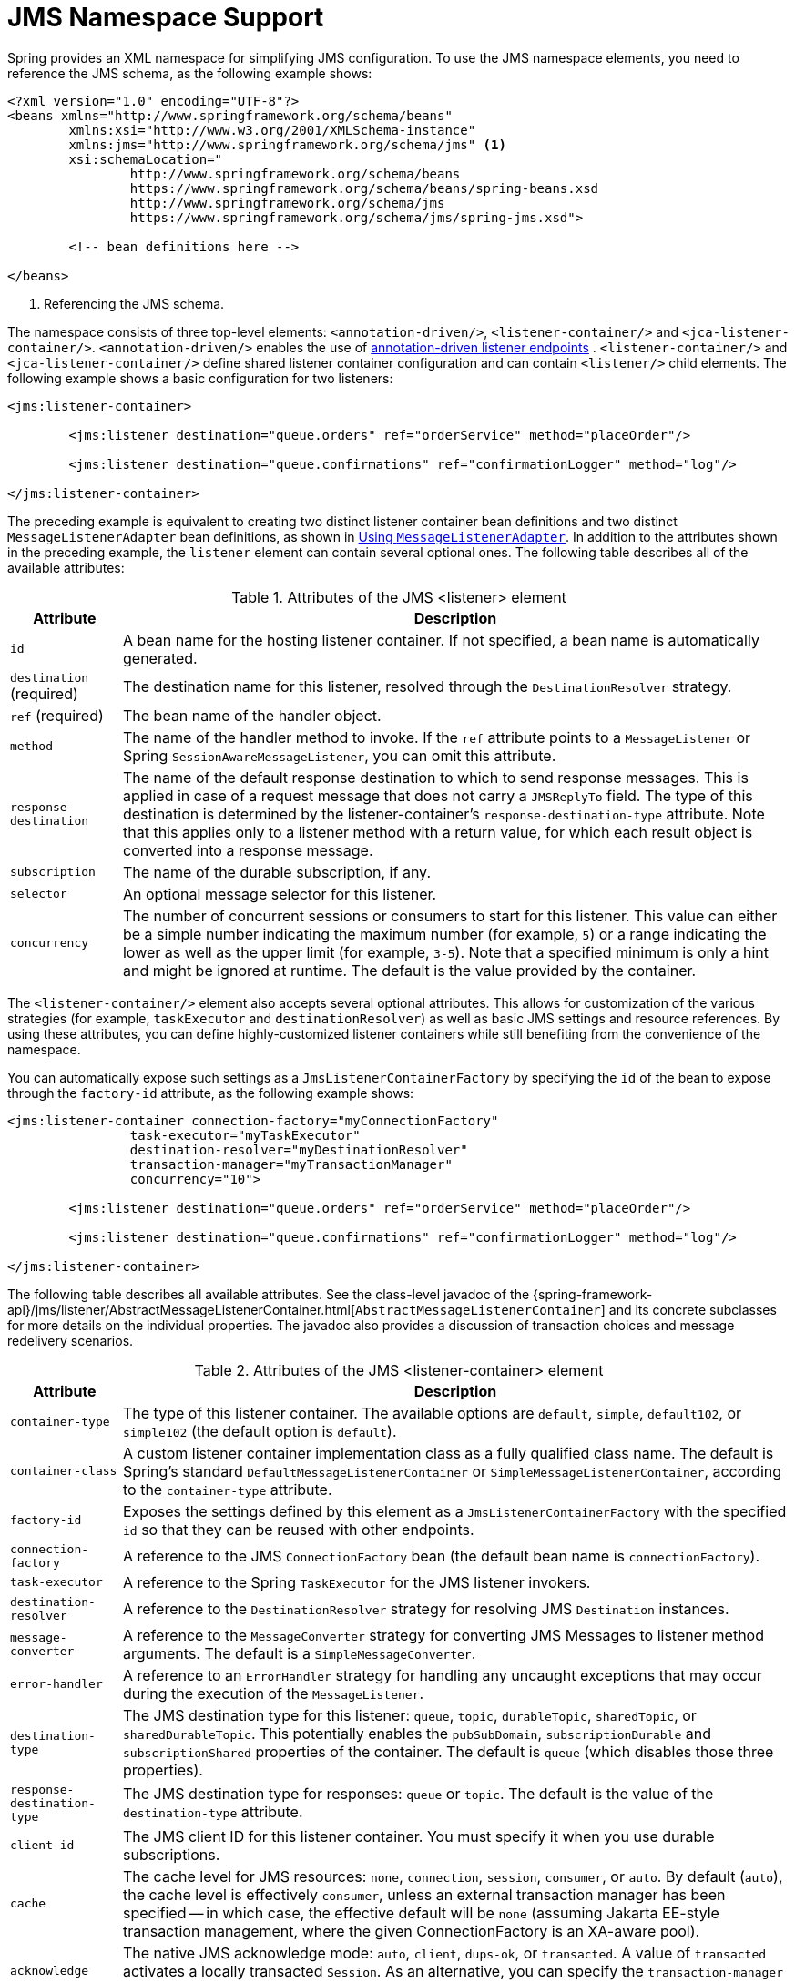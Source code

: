 [[jms-namespace]]
= JMS Namespace Support

Spring provides an XML namespace for simplifying JMS configuration. To use the JMS
namespace elements, you need to reference the JMS schema, as the following example shows:

[source,xml,indent=0,subs="verbatim,quotes"]
----
	<?xml version="1.0" encoding="UTF-8"?>
	<beans xmlns="http://www.springframework.org/schema/beans"
		xmlns:xsi="http://www.w3.org/2001/XMLSchema-instance"
		xmlns:jms="http://www.springframework.org/schema/jms" <1>
		xsi:schemaLocation="
			http://www.springframework.org/schema/beans
			https://www.springframework.org/schema/beans/spring-beans.xsd
			http://www.springframework.org/schema/jms
			https://www.springframework.org/schema/jms/spring-jms.xsd">

		<!-- bean definitions here -->

	</beans>
----
<1> Referencing the JMS schema.

The namespace consists of three top-level elements: `<annotation-driven/>`, `<listener-container/>`
and `<jca-listener-container/>`. `<annotation-driven/>` enables the use of xref:integration/jms/annotated.adoc[annotation-driven listener endpoints]
. `<listener-container/>` and `<jca-listener-container/>`
define shared listener container configuration and can contain `<listener/>` child elements.
The following example shows a basic configuration for two listeners:

[source,xml,indent=0,subs="verbatim,quotes"]
----
	<jms:listener-container>

		<jms:listener destination="queue.orders" ref="orderService" method="placeOrder"/>

		<jms:listener destination="queue.confirmations" ref="confirmationLogger" method="log"/>

	</jms:listener-container>
----

The preceding example is equivalent to creating two distinct listener container bean
definitions and two distinct `MessageListenerAdapter` bean definitions, as shown
in xref:integration/jms/receiving.adoc#jms-receiving-async-message-listener-adapter[Using `MessageListenerAdapter`]. In addition to the attributes shown
in the preceding example, the `listener` element can contain several optional ones.
The following table describes all of the available attributes:

[[jms-namespace-listener-tbl]]
.Attributes of the JMS <listener> element
[cols="1,6"]
|===
| Attribute | Description

| `id`
| A bean name for the hosting listener container. If not specified, a bean name is
  automatically generated.

| `destination` (required)
| The destination name for this listener, resolved through the `DestinationResolver`
  strategy.

| `ref` (required)
| The bean name of the handler object.

| `method`
| The name of the handler method to invoke. If the `ref` attribute points to a `MessageListener`
  or Spring `SessionAwareMessageListener`, you can omit this attribute.

| `response-destination`
| The name of the default response destination to which to send response messages. This is
  applied in case of a request message that does not carry a `JMSReplyTo` field. The
  type of this destination is determined by the listener-container's
  `response-destination-type` attribute. Note that this applies only to a listener method with a
  return value, for which each result object is converted into a response message.

| `subscription`
| The name of the durable subscription, if any.

| `selector`
| An optional message selector for this listener.

| `concurrency`
| The number of concurrent sessions or consumers to start for this listener. This value can either be
  a simple number indicating the maximum number (for example, `5`) or a range indicating the lower
  as well as the upper limit (for example, `3-5`). Note that a specified minimum is only a hint
  and might be ignored at runtime. The default is the value provided by the container.
|===

The `<listener-container/>` element also accepts several optional attributes. This
allows for customization of the various strategies (for example, `taskExecutor` and
`destinationResolver`) as well as basic JMS settings and resource references. By using
these attributes, you can define highly-customized listener containers while
still benefiting from the convenience of the namespace.

You can automatically expose such settings as a `JmsListenerContainerFactory` by
specifying the `id` of the bean to expose through the `factory-id` attribute,
as the following example shows:

[source,xml,indent=0,subs="verbatim,quotes"]
----
	<jms:listener-container connection-factory="myConnectionFactory"
			task-executor="myTaskExecutor"
			destination-resolver="myDestinationResolver"
			transaction-manager="myTransactionManager"
			concurrency="10">

		<jms:listener destination="queue.orders" ref="orderService" method="placeOrder"/>

		<jms:listener destination="queue.confirmations" ref="confirmationLogger" method="log"/>

	</jms:listener-container>
----

The following table describes all available attributes. See the class-level javadoc
of the {spring-framework-api}/jms/listener/AbstractMessageListenerContainer.html[`AbstractMessageListenerContainer`]
and its concrete subclasses for more details on the individual properties. The javadoc
also provides a discussion of transaction choices and message redelivery scenarios.

[[jms-namespace-listener-container-tbl]]
.Attributes of the JMS <listener-container> element
[cols="1,6"]
|===
| Attribute | Description

| `container-type`
| The type of this listener container. The available options are `default`, `simple`,
  `default102`, or `simple102` (the default option is `default`).

| `container-class`
| A custom listener container implementation class as a fully qualified class name.
  The default is Spring's standard `DefaultMessageListenerContainer` or
  `SimpleMessageListenerContainer`, according to the `container-type` attribute.

| `factory-id`
| Exposes the settings defined by this element as a `JmsListenerContainerFactory`
  with the specified `id` so that they can be reused with other endpoints.

| `connection-factory`
| A reference to the JMS `ConnectionFactory` bean (the default bean name is
  `connectionFactory`).

| `task-executor`
| A reference to the Spring `TaskExecutor` for the JMS listener invokers.

| `destination-resolver`
| A reference to the `DestinationResolver` strategy for resolving JMS `Destination` instances.

| `message-converter`
| A reference to the `MessageConverter` strategy for converting JMS Messages to listener
  method arguments. The default is a `SimpleMessageConverter`.

| `error-handler`
| A reference to an `ErrorHandler` strategy for handling any uncaught exceptions that
  may occur during the execution of the `MessageListener`.

| `destination-type`
| The JMS destination type for this listener: `queue`, `topic`, `durableTopic`, `sharedTopic`,
  or `sharedDurableTopic`. This potentially enables the `pubSubDomain`, `subscriptionDurable`
  and `subscriptionShared` properties of the container. The default is `queue` (which disables
  those three properties).

| `response-destination-type`
| The JMS destination type for responses: `queue` or `topic`. The default is the value of the
  `destination-type` attribute.

| `client-id`
| The JMS client ID for this listener container. You must specify it when you use
  durable subscriptions.

| `cache`
| The cache level for JMS resources: `none`, `connection`, `session`, `consumer`, or
  `auto`. By default (`auto`), the cache level is effectively `consumer`, unless
  an external transaction manager has been specified -- in which case, the effective
  default will be `none` (assuming Jakarta EE-style transaction management, where the given
  ConnectionFactory is an XA-aware pool).

| `acknowledge`
| The native JMS acknowledge mode: `auto`, `client`, `dups-ok`, or `transacted`. A value
  of `transacted` activates a locally transacted `Session`. As an alternative, you can specify
  the `transaction-manager` attribute, described later in table. The default is `auto`.

| `transaction-manager`
| A reference to an external `PlatformTransactionManager` (typically an XA-based
  transaction coordinator, such as Spring's `JtaTransactionManager`). If not specified,
  native acknowledging is used (see the `acknowledge` attribute).

| `concurrency`
| The number of concurrent sessions or consumers to start for each listener. It can either be
  a simple number indicating the maximum number (for example, `5`) or a range indicating the
  lower as well as the upper limit (for example, `3-5`). Note that a specified minimum is just a
  hint and might be ignored at runtime. The default is `1`. You should keep concurrency limited to `1` in
  case of a topic listener or if queue ordering is important. Consider raising it for
  general queues.

| `prefetch`
| The maximum number of messages to load into a single session. Note that raising this
  number might lead to starvation of concurrent consumers.

| `receive-timeout`
| The timeout (in milliseconds) to use for receive calls. The default is `1000` (one
  second). `-1` indicates no timeout.

| `back-off`
| Specifies the `BackOff` instance to use to compute the interval between recovery
  attempts. If the `BackOffExecution` implementation returns `BackOffExecution#STOP`,
  the listener container does not further try to recover. The `recovery-interval`
  value is ignored when this property is set. The default is a `FixedBackOff` with
  an interval of 5000 milliseconds (that is, five seconds).

| `recovery-interval`
| Specifies the interval between recovery attempts, in milliseconds. It offers a convenient
  way to create a `FixedBackOff` with the specified interval. For more recovery
  options, consider specifying a `BackOff` instance instead. The default is 5000 milliseconds
  (that is, five seconds).

| `phase`
| The lifecycle phase within which this container should start and stop. The lower the
  value, the earlier this container starts and the later it stops. The default is
  `Integer.MAX_VALUE`, meaning that the container starts as late as possible and stops as
  soon as possible.
|===

Configuring a JCA-based listener container with the `jms` schema support is very similar,
as the following example shows:

[source,xml,indent=0,subs="verbatim,quotes"]
----
	<jms:jca-listener-container resource-adapter="myResourceAdapter"
			destination-resolver="myDestinationResolver"
			transaction-manager="myTransactionManager"
			concurrency="10">

		<jms:listener destination="queue.orders" ref="myMessageListener"/>

	</jms:jca-listener-container>
----

The following table describes the available configuration options for the JCA variant:

[[jms-namespace-jca-listener-container-tbl]]
.Attributes of the JMS <jca-listener-container/> element
[cols="1,6"]
|===
| Attribute | Description

| `factory-id`
| Exposes the settings defined by this element as a `JmsListenerContainerFactory`
  with the specified `id` so that they can be reused with other endpoints.

| `resource-adapter`
| A reference to the JCA `ResourceAdapter` bean (the default bean name is
  `resourceAdapter`).

| `activation-spec-factory`
| A reference to the `JmsActivationSpecFactory`. The default is to autodetect the JMS
  provider and its `ActivationSpec` class (see {spring-framework-api}/jms/listener/endpoint/DefaultJmsActivationSpecFactory.html[`DefaultJmsActivationSpecFactory`]).

| `destination-resolver`
| A reference to the `DestinationResolver` strategy for resolving JMS `Destinations`.

| `message-converter`
| A reference to the `MessageConverter` strategy for converting JMS Messages to listener
  method arguments. The default is `SimpleMessageConverter`.

| `destination-type`
| The JMS destination type for this listener: `queue`, `topic`, `durableTopic`, `sharedTopic`.
  or `sharedDurableTopic`. This potentially enables the `pubSubDomain`, `subscriptionDurable`,
  and `subscriptionShared` properties of the container. The default is `queue` (which disables
  those three properties).

| `response-destination-type`
| The JMS destination type for responses: `queue` or `topic`. The default is the value of the
  `destination-type` attribute.

| `client-id`
| The JMS client ID for this listener container. It needs to be specified when using
  durable subscriptions.

| `acknowledge`
| The native JMS acknowledge mode: `auto`, `client`, `dups-ok`, or `transacted`. A value
  of `transacted` activates a locally transacted `Session`. As an alternative, you can specify
  the `transaction-manager` attribute described later. The default is `auto`.

| `transaction-manager`
| A reference to a Spring `JtaTransactionManager` or a
  `jakarta.transaction.TransactionManager` for kicking off an XA transaction for each
  incoming message. If not specified, native acknowledging is used (see the
  `acknowledge` attribute).

| `concurrency`
| The number of concurrent sessions or consumers to start for each listener. It can either be
  a simple number indicating the maximum number (for example `5`) or a range indicating the
  lower as well as the upper limit (for example, `3-5`). Note that a specified minimum is only a
  hint and is typically ignored at runtime when you use a JCA listener container.
  The default is 1.

| `prefetch`
| The maximum number of messages to load into a single session. Note that raising this
  number might lead to starvation of concurrent consumers.
|===
